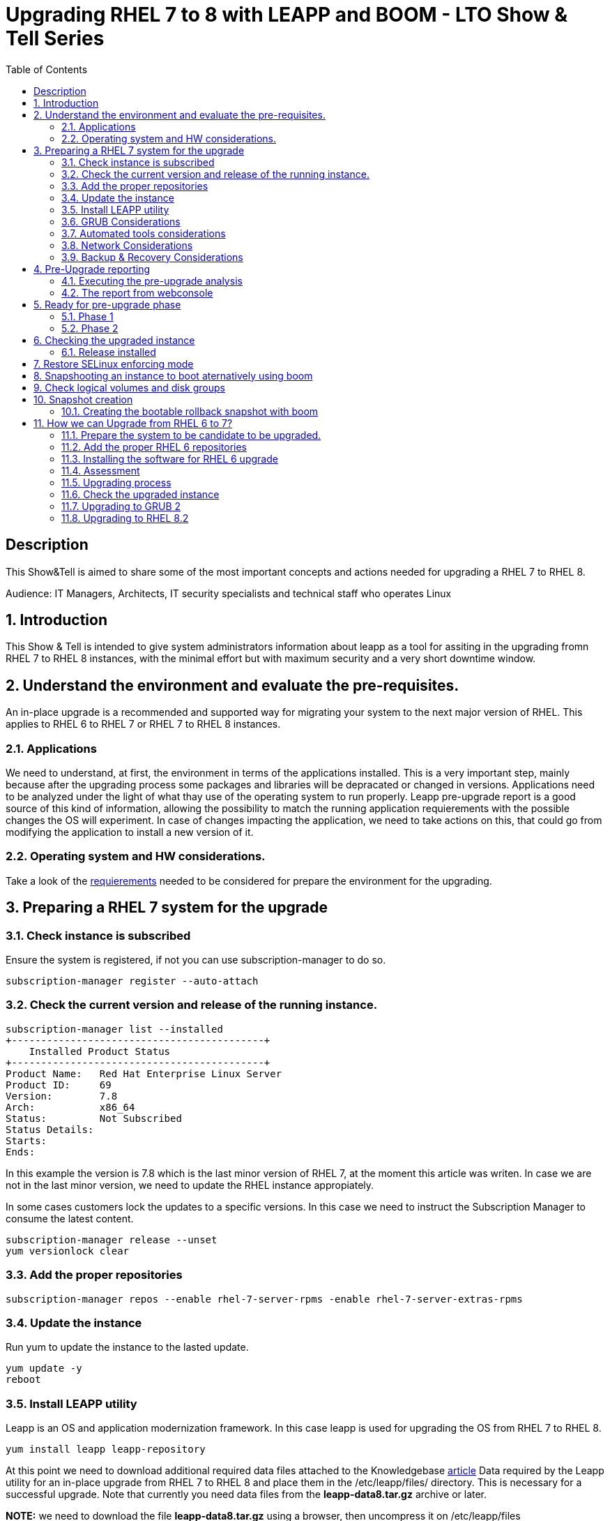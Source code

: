 :scrollbar:
:data-uri:
:toc2:
:imagesdir: images

= Upgrading RHEL 7 to 8 with LEAPP and BOOM - LTO Show & Tell Series

== Description
This Show&Tell is aimed to share some of the most important concepts and actions needed for upgrading a RHEL 7 to RHEL 8.

Audience: IT Managers, Architects, IT security specialists and technical staff who operates Linux

:numbered:

== Introduction

This Show & Tell is intended to give system administrators information about leapp as a tool for assiting in the upgrading fromn RHEL 7 to RHEL 8 instances, with the minimal effort but with maximum security and a very short downtime window.

== Understand the environment and evaluate the pre-requisites.

An in-place upgrade is a recommended and supported way for migrating your system to the next major version of RHEL. This applies to RHEL 6 to RHEL 7 or RHEL 7 to RHEL 8 instances.

=== Applications

We need to understand, at first, the environment in terms of the applications installed. This is a very important step, mainly because after the upgrading process some packages and libraries will be depracated or changed in versions. Applications need to be analyzed under the light of what thay use of the operating system to run properly. Leapp pre-upgrade report is a good source of this kind of information, allowing the possibility to match the running application requierements with the possible changes the OS will experiment. In case of changes impacting the application, we need to take actions on this, that could go from modifying the application to install a new version of it.

=== Operating system and HW considerations.

Take a look of the https://access.redhat.com/documentation/en-us/red_hat_enterprise_linux/8/html-single/upgrading_from_rhel_7_to_rhel_8/index#planning-an-upgrade_upgrading-from-rhel-7-to-rhel-8[requierements] needed to be considered for prepare the environment for the upgrading.

== Preparing a RHEL 7 system for the upgrade

=== Check instance is subscribed

Ensure the system is registered, if not you can use subscription-manager to do so.

[source,bash]
-----------------------------------------
subscription-manager register --auto-attach
-----------------------------------------

=== Check the current version and release of the running instance.

[source,bash]
-----------------------------------------
subscription-manager list --installed
+-------------------------------------------+
    Installed Product Status
+-------------------------------------------+
Product Name:   Red Hat Enterprise Linux Server
Product ID:     69
Version:        7.8
Arch:           x86_64
Status:         Not Subscribed
Status Details:
Starts:
Ends:
-----------------------------------------

In this example the version is 7.8 which is the last minor version of RHEL 7, at the moment this article was writen. In case we are not in the last minor version, we need to update the RHEL instance appropiately.

In some cases customers lock the updates to a specific versions. In this case we need to instruct the Subscription Manager to consume the latest content.

[source,bash]
-----------------------------------------
subscription-manager release --unset
yum versionlock clear
-----------------------------------------

=== Add the proper repositories

[source,bash]
-----------------------------------------
subscription-manager repos --enable rhel-7-server-rpms -enable rhel-7-server-extras-rpms
-----------------------------------------

=== Update the instance

Run yum to update the instance to the lasted update.

[source,bash]
-----------------------------------------
yum update -y
reboot
-----------------------------------------

=== Install LEAPP utility

Leapp is an OS and application modernization framework. In this case leapp is used for upgrading the OS from RHEL 7 to RHEL 8.

[source,bash]
-----------------------------------------
yum install leapp leapp-repository
-----------------------------------------

At this point we need to download additional required data files attached to the Knowledgebase https://access.redhat.com/articles/3664871[article] Data required by the Leapp utility for an in-place upgrade from RHEL 7 to RHEL 8 and place them in the /etc/leapp/files/ directory. This is necessary for a successful upgrade. Note that currently you need data files from the *leapp-data8.tar.gz* archive or later.

*NOTE:* we need to download the file *leapp-data8.tar.gz* using a browser, then uncompress it on  /etc/leapp/files

[source,bash]
-----------------------------------------
tar -xzf leapp-data8.tar.gz -C /etc/leapp/files && rm leapp-data8.tar.gz
-----------------------------------------

=== GRUB Considerations

If GRUB is installed outside of the default location, which is /boot, export the respective environment variable as follows:

[source,bash]
-----------------------------------------
export LEAPP_GRUB_DEVICE="/path_to_device"
-----------------------------------------

=== Automated tools considerations

Ensure you have any configuration management (such as Salt, Chef, Puppet, Ansible) disabled or adequately reconfigured to not attempt to restore the original RHEL 7 system.

=== Network Considerations

Ensure your system does not use more than one Network Interface Card (NIC) with a name based on the prefix used by the kernel *(eth)*.

=== Backup & Recovery Considerations

Ensure you have a full system backup or a virtual machine snapshot. you can use the https://access.redhat.com/solutions/2115051[Relax-and-Recover (ReaR) utility]. Alternatively, you can use https://www.redhat.com/en/blog/upgrading-rhel-7-rhel-8-leapp-and-boom[LVM snapshots using Boom], or RAID splitting.

== Pre-Upgrade reporting

Customers always can execute a pre-upgrade procedure that will analyze the instance and will create a report that can be visualized on text format. Alternatively customers can install webconsole on the server and the plugin for leapp. This will allow the customer to see a color coded  and easier to read report. Also from Webconsole they can execute the remediations leapp can advice in the pre-upgrade analysis.

[source,bash]
-----------------------------------------
yum install cockpit cockpit-leapp
systemctl enable --now cockpit.socket
-----------------------------------------

Then access the service using the server's ip and the port 9090 from any browser.

=== Executing the pre-upgrade analysis

After all components are installed and everything is configured correctly we are ready to generate the first report that exposes the analysis of leapp over the instance.

[source,bash]
-----------------------------------------
leapp preupgrade --debug

==> Processing phase `configuration_phase`
====> * ipu_workflow_config
        IPU workflow config actor
==> Processing phase `FactsCollection`
====> * scan_custom_repofile
        Scan the custom /etc/leapp/files/leapp_upgrade_repositories.repo repo file.
====> * network_manager_read_config
        Provides data about NetworkManager configuration.
====> * tcp_wrappers_config_read
        Parse tcp_wrappers configuration files /etc/hosts.{allow,deny}.
====> * system_facts
        Provides data about many facts from system.

...

==> Processing phase `Reports`
====> * verify_check_results
        Check all dialogs and notify that user needs to make some choices.
====> * verify_check_results
        Check all generated results messages and notify user about them.

============================================================
                     UPGRADE INHIBITED
============================================================

Upgrade has been inhibited due to the following problems:
    1. Inhibitor: Possible problems with remote login using root account
Consult the pre-upgrade report for details and possible remediation.

============================================================
                     UPGRADE INHIBITED
============================================================


Debug output written to /var/log/leapp/leapp-preupgrade.log

============================================================
                           REPORT
============================================================

A report has been generated at /var/log/leapp/leapp-report.json
A report has been generated at /var/log/leapp/leapp-report.txt

============================================================
                       END OF REPORT
============================================================

Answerfile has been generated at /var/log/leapp/answerfile
-----------------------------------------

As you can see in the output for this test environment there is one inhibitor.

*Upgrade has been inhibited due to the following problems:
    1. Inhibitor: Possible problems with remote login using root account. Consult the pre-upgrade report for details and possible remediation.*

There are a lot of inrmation in the report that we will be showing with webconsole. For now we need to understand how to fix the inhibition to proceed with the upgrade process.

[source,bash]
-----------------------------------------
cat /var/log/leapp/leapp-report.txt

... output omited for space sake!

Risk Factor: high (inhibitor)
Title: Possible problems with remote login using root account
Summary: OpenSSH configuration file does not explicitly state the option PermitRootLogin in sshd_config file, which will default in RHEL8 to "prohibit-password".
Remediation: [hint] If you depend on remote root logins using passwords, consider setting up a different user for remote administration or adding "PermitRootLogin yes" to sshd_config.

... output omited for space sake!
-----------------------------------------

As we can see, we need to explicitly permit root login on this instance. Doing it it is very straighforward.

[source,bash]
-----------------------------------------
vim /etc/ssh/sshd_config

.... uncomment the line
#PermitRootLogin yes
-----------------------------------------

=== The report from webconsole

The report can be accessed using a webconsole plugin called cockpit-leapp with conveniently show a color coded report with more detailed information in a human readible format.

image::leapp_webconsole_report.png[]

A color code and some values can give us enough information about leapp findings.

* Risk factor
** High - very likely to result in a deteriorated system state
** Medium - can impact both the system and applications
** Low - should not impact the system but can have an impact on applications

* Inhibitor - will inhibit (hard stop) the upgrade process, otherwise the system could become unbootable, inaccessible, or dysfunctional

* Remediation - an actionable solution to a reported problem:
** Remediation command - can be executed directly through the web console
** Remediation hint - instructions on how to resolve the problem manually

In this report, a remediation hint is proposed for the inhibitor rule, which is uncomment "PermitRootLogin yes", as described above.

This report can be seen as a pre-flight check, where valuable information is listed for taking actions on applications on the system.

In this report, for example, we can see in the first two lines that some packages are not going to be installed on the upgraded instance. We can check which packages are not going to be installed just clicking on the links, as you can see in the next image.

image::leapp_webconsole_report-packagesnotinstalled.png[]

A customer must assess which packakes and libraries an application is accessing from the OS, so determining if the packages not installed or updated to newer versions could impact the normal functioning of the application, though the services.

After executing remediations, generate the pre-upgrade report again by using the leapp preupgrade command, examine the new report, and take additional remediation steps if needed.

== Ready for pre-upgrade phase

=== Phase 1

After all pre-requisites are met and all remediation hints are applied, we are ready to execute leapp for upgrading the RHEL instance.

In this phase Leapp downloads necessary data and prepares an RPM transaction for the upgrade. If your system does not meet the parameters for a reliable upgrade, Leapp terminates the upgrade process and provides a record describing the issue and a recommended solution in the /var/log/leapp/leapp-report.txt file. 

[source,bash]
-----------------------------------------
leapp upgrade

==> Processing phase `configuration_phase`
====> * ipu_workflow_config
        IPU workflow config actor
==> Processing phase `FactsCollection`
====> * scan_custom_repofile
        Scan the custom /etc/leapp/files/leapp_upgrade_repositories.repo repo file.
====> * network_manager_read_config
        Provides data about NetworkManager configuration.
====> * transaction_workarounds
        Provides additional RPM transaction tasks based on bundled RPM packages.
====> * tcp_wrappers_config_read
        Parse tcp_wrappers configuration files /etc/hosts.{allow,deny}.
====> * system_facts
        Provides data about many facts from system.
====> * rpm_scanner
        Provides data about installed RPM Packages.

... output omited for space sake!

[SKIPPED] dbus-1.12.8-10.el8_2.x86_64.rpm: Already downloaded
[SKIPPED] grub2-tools-minimal-2.02-87.el8_2.x86_64.rpm: Already downloaded
[SKIPPED] grub2-tools-2.02-87.el8_2.x86_64.rpm: Already downloaded
[SKIPPED] grub2-common-2.02-87.el8_2.noarch.rpm: Already downloaded
[SKIPPED] ca-certificates-2020.2.41-80.0.el8_2.noarch.rpm: Already downloaded
(193/843): perl-Time-HiRes-1.9758-1.el8.x86_64.  52 kB/s |  61 kB     00:01
(194/843): udisks2-iscsi-2.8.3-2.el8.x86_64.rpm  32 kB/s |  46 kB     00:01
(195/843): udisks2-lvm2-2.8.3-2.el8.x86_64.rpm   44 kB/s |  70 kB     00:01
(196/843): libudisks2-2.8.3-2.el8.x86_64.rpm    104 kB/s | 140 kB     00:01
(197/843): redhat-support-lib-python-0.11.2-1.e  83 kB/s | 229 kB     00:02
(198/843): redhat-support-tool-0.11.2-2.el8.noa 120 kB/s | 236 kB     00:01

... output omited for space sake!

--------------------------------------------------------------------------------
Total                                           409 kB/s | 555 MB     23:08
Running transaction check
Transaction check succeeded.
Running transaction test
Transaction test succeeded.
Running transaction
  Preparing        :                                                        1/1
Complete!
The downloaded packages were saved in cache until the next successful transaction.
You can remove cached packages by executing 'dnf clean packages'.
==> Processing phase `InterimPreparation`
====> * initram_disk_generator
        Creates the upgrade initram disk
====> * add_upgrade_boot_entry
        Add new boot entry for Leapp provided initramfs.
====> * efi_interim_fix
        Adjust EFI boot entry for first reboot
A reboot is required to continue. Please reboot your system.


Debug output written to /var/log/leapp/leapp-upgrade.log

============================================================
                           REPORT
============================================================

A report has been generated at /var/log/leapp/leapp-report.json
A report has been generated at /var/log/leapp/leapp-report.txt

============================================================
                       END OF REPORT
============================================================
-----------------------------------------

In this example, leapp hace pre-uprade the instancew generating a report accessible at /var/log/leapp/leapp-report.txt

We need now to reboot the system at this point.

=== Phase 2

image::leapp_phaseII.png[]

In this phase, the system boots into a RHEL 8-based initial RAM disk image, initramfs. Leapp upgrades all packages and automatically reboots to the RHEL 8 system.

Alternatively, you can run the leapp upgrade command with the --reboot option and skip this manual step.

image::leapp_phaseII-proceed1.png[]

image::leapp_phaseII-proceed2.png[]

Several reboots are going to happen.

image::leapp_phaseII-proceed4.png[]

After upgrade and configure, a reboot is executed automatically at the end of the process. After this we need to check is everything is ok and the version of the atrget system is as expected.

== Checking the upgraded instance

=== Release installed

[source,bash]
-----------------------------------------
cat /etc/redhat-release
Red Hat Enterprise Linux release 8.2 (Ootpa)
-----------------------------------------

[source,bash]
-----------------------------------------
uname -r
4.18.0-193.el8.x86_64
-----------------------------------------

[source,bash]
-----------------------------------------
uname -r
4.18.0-193.el8.x86_64
-----------------------------------------

[source,bash]
-----------------------------------------
# subscription-manager list --installed
+-----------------------------------------+
    	  Installed Product Status
+-----------------------------------------+
Product Name: Red Hat Enterprise Linux for x86_64
Product ID:   479
Version:      8.2
Arch:         x86_64
Status:       Subscribed
-----------------------------------------

[source,bash]
-----------------------------------------
subscription-manager release
Release: 8.2
-----------------------------------------

Note that when the release version is set to 8.2, customer will be receiving yum updates only for this specific version of RHEL. If customer wants to unset the release version to be able to consume updates from the latest minor version of RHEL 8, use the following command:

[source,bash]
-----------------------------------------
subscription-manager release --unset
-----------------------------------------

== Restore SELinux enforcing mode

During the in-place upgrade process, certain security policies must remain disabled. Such is the case of SELinux which leapp changes the mode to permissive from the beginning of the process. We need to change it to enforce mode after the upgrading process.

Ensure that there are no SELinux denials, for example, by using the ausearch utility:

[source,bash]
-----------------------------------------
ausearch -m AVC,USER_AVC -ts boot

<no matches>
-----------------------------------------

Now change the SELinux configuration editing /etc/selinux/config

[source,bash]
-----------------------------------------
vim /etc/selinux/config

# This file controls the state of SELinux on the system.
# SELINUX= can take one of these three values:
#       enforcing - SELinux security policy is enforced.
#       permissive - SELinux prints warnings instead of enforcing.
#       disabled - No SELinux policy is loaded.
SELINUX=enforcing
# SELINUXTYPE= can take one of these two values:
#       targeted - Targeted processes are protected,
#       mls - Multi Level Security protection.
SELINUXTYPE=targeted
-----------------------------------------

Then 

[source,bash]
-----------------------------------------
reboot
-----------------------------------------

After the rebooting process let´s check the result.

[source,bash]
-----------------------------------------
getenforce
  Enforcing
-----------------------------------------

At this point our server is up to date to the lates RHEL 8 minor version.

== Snapshooting an instance to boot aternatively using boom

One way to recover for a failed or not consistent upgrading process is creating a bootable snapshot with the last image just before starting the upgrading process.

== Check logical volumes and disk groups

[source,bash]
-----------------------------------------
 lvs
  LV       VG   Attr       LSize   Pool Origin Data%  Meta%  Move Log Cpy%Sync Convert
  root     rhel owi-aos--- <12.50g
  swap     rhel -wi-ao----   1.50g

vgs
  VG   #PV #LV #SN Attr   VSize  VFree
  rhel   2   3   1 wz--n- 28.99g <2.45g
-----------------------------------------

== Snapshot creation

Create a snapshot called *rollback* with the following command.

[source,bash]
-----------------------------------------
lvcreate -s -L 13G -n rollback rhel/root 

 Reducing COW size 12.55 GiB down to maximum usable size <12.55 GiB.
 Logical volume "rollback" created.
-----------------------------------------

Now check what we have done.

[source,bash]
-----------------------------------------
lvs 
  
  LV       VG   Attr       LSize   Pool Origin Data%  Meta%  Move Log Cpy%Sync Convert
  rollback rhel swi-a-s--- <12.55g      root   37.21
  root     rhel owi-aos--- <12.50g
  swap     rhel -wi-ao----   1.50g
-----------------------------------------

=== Creating the bootable rollback snapshot with boom

[source,bash]
-----------------------------------------
boom create --title "RHEL7.8 Snapshot for rollback" --rootlv rhel/rollback

WARNING - Boom configuration not found in grub.cfg
WARNING - Run 'grub2-mkconfig > /boot/grub2/grub.cfg' to enable
Created entry with boot_id 94bb475:
 title RHEL7.8 Snapshot for rollback
 machine-id aff60dca5fb14737858604118a273715
 version 3.10.0-957.el7.x86_64
 linux /vmlinuz-3.10.0-957.el7.x86_64
 initrd /initramfs-3.10.0-957.el7.x86_64.img
 options root=/dev/rhel/rollback ro rd.lvm.lv=rhel/rollback rhgb quiet
-----------------------------------------

We need to copy the configuration so the grub menu reflects this new entry.

[source,bash]
-----------------------------------------
grub2-mkconfig > /boot/grub2/grub.cfg

Generating grub configuration file ...
Found linux image: /boot/vmlinuz-3.10.0-957.el7.x86_64
Found initrd image: /boot/initramfs-3.10.0-957.el7.x86_64.img
Found linux image: /boot/vmlinuz-0-rescue-aff60dca5fb14737858604118a273715
Found initrd image: /boot/initramfs-0-rescue-aff60dca5fb14737858604118a273715.img
done
-----------------------------------------

Now we can check if we have a new image from booting of.

[source,bash]
-----------------------------------------
boom list
BootID  Version                 Name RootDevice
cf9fd6d 3.10.0-957.el7.x86_64    Red Hat Enterprise Linux Server /dev/rhel/rollback
-----------------------------------------

After this simple prcedure we are ready to start the upgrading process as described in previous sections.

Rebooting the system after the upgrading process the GRUB menu will look like the following.

image::leapp_boom1.png[]

We can choose from booting from the upgraded RHEL or from the snapshot taken just before the upgrading process.

== How we can Upgrade from RHEL 6 to 7?

Doing this upgrade on RHEL 6 have the same logic and steps but some commands are going to be different. 

=== Prepare the system to be candidate to be upgraded.

In the same way we did on RHEL 7, we need to bring the instance to the latest minor version, which is 6.10.

[source,bash]
-----------------------------------------
yum update -y 
reboot
-----------------------------------------

=== Add the proper RHEL 6 repositories

We need to add the repositories and install the software needed.

[source,bash]
-----------------------------------------
subscription-manager repos --enable rhel-6-server-extras-rpms
subscription-manager repos --enable rhel-6-server-optional-rpms
-----------------------------------------

=== Installing the software for RHEL 6 upgrade

[source,bash]
-----------------------------------------
yum -y install preupgrade-assistant preupgrade-assistant-ui preupgrade-assistant-el6toel7 redhat-upgrade-tool
-----------------------------------------

=== Assessment

The upgrade tool can be used previous to the upgrade process itself. This could help the customer to understan a little bit better its environment and what things are going to change between versions. This could help to evaluate if the application that runs on the RHEL 6 instance can be moved to RHEL 7 without compromising its stability and quality of service.

Also, in this assessment the customer can evaluate the inhibitors for the upgrading. Those inhibitors can be fixed or remediated to take a step on the upgrading process.

[source,bash]
-----------------------------------------
preupg -v
-----------------------------------------

=== Upgrading process

If the customer addresses all the inhibitors and the applications are candidates for this migration process, the only thing left to execute the upgrade.

It is needed to instruct  the tool where are the repositories needed for the upgrading procedure. In this case, we need to indicate where are all the binaries and sources of RHEL 7.6, which is the version to upgrade.

In this example I have downloaded the RHEL 7.6 DVD image, so we need to mount the DVD on the instance and poit out to the device.

[source,bash]
-----------------------------------------
mkdir /media/dvd
mount /dev/sr0 /media/dvd
-----------------------------------------

There are other methos that can be used. The following https://access.redhat.com/solutions/637583[article] give details about this.

Now we can proceed with the upgrade itself.

[source,bash]
-----------------------------------------
redhat-upgrade-tool --device /dev/sr0 --cleanup-post
reboot
-----------------------------------------

=== Check the upgraded instance

Once the upgrade procedure is done we need to check the version. But most importantly, we need to update the instance to the last RHEL 7 minor version if we pretend to upgrade to RHEL 8.2.

[source,bash]
-----------------------------------------
more /etc/redhat-release
-----------------------------------------

Also we can check which repositories are enabled.

[source,bash]
-----------------------------------------
yum repolist
-----------------------------------------

=== Upgrading to GRUB 2

RHEL 6 uses GRUB v1. RHEL 7 and 8 use GRUB v2. We can left version 1 installed as is, but if we want to upgrade to RHEL 8, we must upgrade GRUB to version 2. 

==== Install the software

[source,bash]
-----------------------------------------
yum install grub2 grub2-tools grubby
-----------------------------------------

==== Determine which disk

It is important to double check in which disk is going to be installed grub.

[source,bash]
-----------------------------------------
grub2-install /dev/sda
-----------------------------------------

==== Create the grub file

Just copy and paste this block.

[source,bash]
-----------------------------------------
cat >/etc/default/grub <<EOF
GRUB_TIMEOUT=5
GRUB_DISTRIBUTOR="\$(sed 's, release .*$,,g' /etc/system-release)"
GRUB_DEFAULT=saved
GRUB_DISABLE_SUBMENU=true
GRUB_TERMINAL_OUTPUT="console"
GRUB_CMDLINE_LINUX="$(grep '^\s*kernel /vmlinuz-3' /boot/grub/grub.conf | head -1 | sed -r -e 's,^\s*kernel /vmlinuz\S+ ,,' -e 's,\<root=\S+ ,,' -e 's,\<ro ,,')"
GRUB_DISABLE_RECOVERY="true"
EOF
-----------------------------------------

It should be look this way.

[source,bash]
-----------------------------------------
cat /etc/default/grub
GRUB_TIMEOUT=5
GRUB_DISTRIBUTOR="$(sed 's, release .*$,,g' /etc/system-release)"
GRUB_DEFAULT=saved
GRUB_DISABLE_SUBMENU=true
GRUB_TERMINAL_OUTPUT="console"
GRUB_CMDLINE_LINUX="rd.lvm.lv=vg_hostname/lv_root rd.lvm.lv=vg_hostname/lv_swap crashkernel=auto quiet"
GRUB_DISABLE_RECOVERY="true"
-----------------------------------------

==== Buld the grub file

[source,bash]
-----------------------------------------
grub2-mkconfig -o /boot/grub2/grub.cfg
-----------------------------------------

Then reboot.

=== Upgrading to RHEL 8.2

If we plan to upgrade to version 8 (which is the recommendation) it is needed to update to the last RHEL 7 minor version. In this case, the procedure described above just bring us to 7.6 version. We need to update to 7.8 version. From now on, we can do the upgrading process using the same https://github.com/ltoRhelDemos/Show-and-Tell/blob/master/IN-PLACE%20UPGRADE/README.adoc#preparing-a-rhel-7-system-for-the-upgrade[procedure described in this document], used for upgrading from RHEL 7 to RHEL 8.

